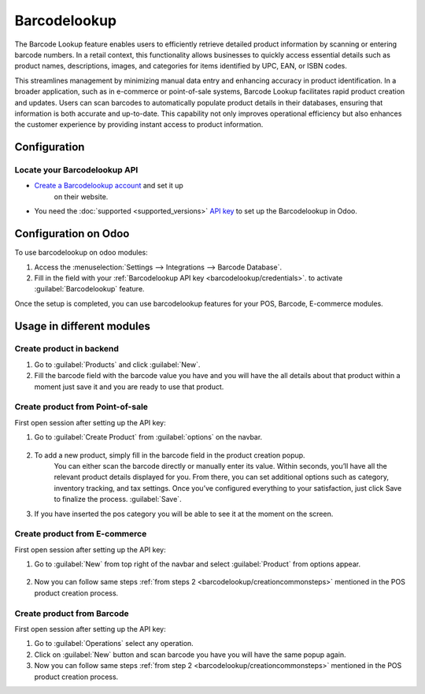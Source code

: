 =============
Barcodelookup
=============

The Barcode Lookup feature enables users to efficiently retrieve detailed product information by scanning or entering barcode numbers.
In a retail context, this functionality allows businesses to quickly access essential details such as product names, descriptions, images, and categories for items identified by
UPC, EAN, or ISBN codes.

This streamlines management by minimizing manual data entry and enhancing accuracy in product identification.
In a broader application, such as in e-commerce or point-of-sale systems, Barcode Lookup facilitates rapid product creation and updates.
Users can scan barcodes to automatically populate product details in their databases, ensuring that information is both accurate and up-to-date.
This capability not only improves operational efficiency but also enhances the customer experience by providing instant access to product information.

Configuration
=============

.. _barcodelookup/credentials:

Locate your Barcodelookup API
-----------------------------

- `Create a Barcodelookup account <https://www.barcodelookup.com/api#sign-up/>`_ and set it up
   on their website.
- You need the :doc:`supported <supported_versions>` `API key <https://www.barcodelookup.com/api/>`_ to set up the Barcodelookup in Odoo.

Configuration on Odoo
=====================

To use barcodelookup on odoo modules:

#. Access the :menuselection:`Settings --> Integrations --> Barcode Database`.
#. Fill in the field with your :ref:`Barcodelookup API key <barcodelookup/credentials>`. to activate :guilabel:`Barcodelookup` feature.

.. image:: barcodelookup/setting.png
   :alt: setting to enable the ePos printer feature

Once the setup is completed, you can use barcodelookup features for your POS, Barcode, E-commerce modules.


Usage in different modules
==========================

.. _barcodelookup/productcreation:

Create product in backend
-------------------------

#. Go to :guilabel:`Products` and click :guilabel:`New`.
#. Fill the barcode field with the barcode value you have and you will have the all details about that product
   within a moment just save it and you are ready to use that product.

.. image:: barcodelookup/product_creation.gif

Create product from Point-of-sale
---------------------------------

First open session after setting up the API key:

.. _barcodelookup/creationcommonsteps:

#. Go to :guilabel:`Create Product` from :guilabel:`options` on the navbar.

    .. image:: barcodelookup/postab.png

#. To add a new product, simply fill in the barcode field in the product creation popup.
    You can either scan the barcode directly or manually enter its value. Within seconds,
    you’ll have all the relevant product details displayed for you. From there, you can set
    additional options such as category, inventory tracking, and tax settings.
    Once you’ve configured everything to your satisfaction, just click Save to finalize the process. :guilabel:`Save`.
#. If you have inserted the pos category you will be able to see it at the moment on the screen.

    .. image:: barcodelookup/posproductcreation.png

Create product from E-commerce
------------------------------

First open session after setting up the API key:

#. Go to :guilabel:`New` from top right of the navbar and select :guilabel:`Product` from options appear.

    .. image:: barcodelookup/ecomtab.png

#. Now you can follow same steps :ref:`from steps 2 <barcodelookup/creationcommonsteps>` mentioned in the POS product creation process.


Create product from Barcode
---------------------------

First open session after setting up the API key:

#. Go to :guilabel:`Operations` select any operation.
#. Click on :guilabel:`New` button and scan barcode you have you will have the same popup again.
#. Now you can follow same steps :ref:`from step 2 <barcodelookup/creationcommonsteps>` mentioned in the POS product creation process.
